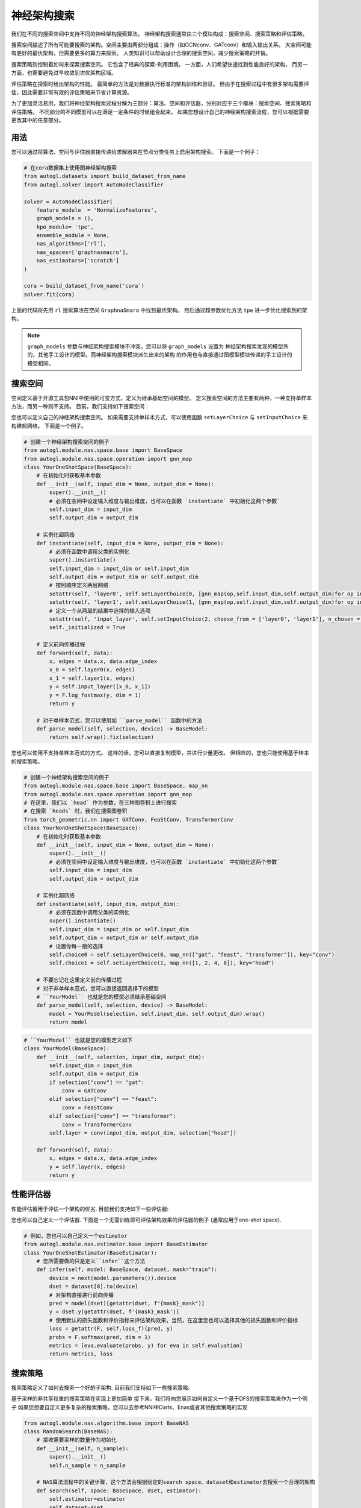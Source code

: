 .. _nas_cn：

神经架构搜索
============================

我们在不同的搜索空间中支持不同的神经架构搜索算法。
神经架构搜索通常由三个模块构成：搜索空间、搜索策略和评估策略。

搜索空间描述了所有可能要搜索的架构。空间主要由两部分组成：操作（如GCNconv、GATconv）和输入输出关系。
大空间可能有更好的最优架构，但需要更多的算力来探索。
人类知识可以帮助设计合理的搜索空间，减少搜索策略的开销。

搜索策略则控制着如何来探索搜索空间。
它包含了经典的探索-利用困境。
一方面，人们希望快速找到性能良好的架构，
而另一方面，也需要避免过早收敛到次优架构区域。

评估策略在探索时给出架构的性能。
最简单的方法是对数据执行标准的架构训练和验证。
但由于在搜索过程中有很多架构需要评估，因此需要非常有效的评估策略来节省计算资源。

.. image:: ../../../resources/nas.svg
   :align: center

为了更加灵活易用，我们将神经架构搜索过程分解为三部分：算法、空间和评估器，分别对应于三个模块：搜索空间、搜索策略和评估策略。
不同部分的不同模型可以在满足一定条件的时候组合起来。
如果您想设计自己的神经架构搜索流程，您可以根据需要更改其中的任意部分。

用法
-----

您可以通过将算法、空间与评估器直接传递给求解器来在节点分类任务上启用架构搜索。
下面是一个例子：

.. code-block:: python

    # 在cora数据集上使用图神经架构搜索
    from autogl.datasets import build_dataset_from_name
    from autogl.solver import AutoNodeClassifier

    solver = AutoNodeClassifier(
        feature_module  = 'NormalizeFeatures',
        graph_models = (),
        hpo_module= 'tpe',
        ensemble_module = None,
        nas_algorithms=['rl'],
        nas_spaces=['graphnasmacro'],
        nas_estimators=['scratch']
    )

    cora = build_dataset_from_name('cora')
    solver.fit(cora)

上面的代码将先用 ``rl`` 搜索算法在空间 ``GraphnaSmaro`` 中找到最优架构。
然后通过超参数优化方法 ``tpe`` 进一步优化搜索到的架构。

.. note:: ``graph_models`` 参数与神经架构搜索模块不冲突。您可以将 ``graph_models`` 设置为
    神经架构搜索发现的模型外的，其他手工设计的模型。而神经架构搜索模块派生出来的架构
    的作用也与直接通过图模型模块传递的手工设计的模型相同。

搜索空间
------------

空间定义基于开源工具包NNI中使用的可变方式，定义为继承基础空间的模型。
定义搜索空间的方法主要有两种，一种支持单样本方法，而另一种则不支持。
目前，我们支持如下搜索空间：

+------------------------+-----------------------------------------------------------------+
| 空间                   | 描述                                                             |
+========================+=================================================================+
| ``singlepath`` [4]_    | 多个连续层构成的架构，其中每层                                     |
|                        | 只能有一个选择                                                   |
+------------------------+-----------------------------------------------------------------+
| ``graphnas``   [1]_    | 为监督节点分类问题的模型设计的                                     |
|                        | 图神经架构搜索微搜索空间                                          |
+------------------------+-----------------------------------------------------------------+
| ``graphnasmacro`` [1]_ | 为半监督节点分类问题的模型设计的                                   |
|                        | 图神经架构搜索宏搜索空间                                          |
+------------------------+-----------------------------------------------------------------+

您也可以定义自己的神经架构搜索空间。
如果需要支持单样本方式，可以使用函数 ``setLayerChoice`` 与 ``setInputChoice`` 来构建超网络。
下面是一个例子。

.. code-block:: python

    # 创建一个神经架构搜索空间的例子
    from autogl.module.nas.space.base import BaseSpace
    from autogl.module.nas.space.operation import gnn_map
    class YourOneShotSpace(BaseSpace):
        # 在初始化时获取基本参数
        def __init__(self, input_dim = None, output_dim = None):
            super().__init__()
            # 必须在空间中设定输入维度与输出维度，也可以在函数 `instantiate` 中初始化这两个参数`
            self.input_dim = input_dim
            self.output_dim = output_dim

        # 实例化超网络
        def instantiate(self, input_dim = None, output_dim = None):
            # 必须在函数中调用父类的实例化
            super().instantiate()
            self.input_dim = input_dim or self.input_dim
            self.output_dim = output_dim or self.output_dim
            # 按照顺序定义两层网络
            setattr(self, 'layer0', self.setLayerChoice(0, [gnn_map(op,self.input_dim,self.output_dim)for op in ['gcn', 'gat']], key = 'layer0')
            setattr(self, 'layer1', self.setLayerChoice(1, [gnn_map(op,self.input_dim,self.output_dim)for op in ['gcn', 'gat']], key = 'layer1')
            # 定义一个从两层的结果中选择的输入选项
            setattr(self, 'input_layer', self.setInputChoice(2, choose_from = ['layer0', 'layer1'], n_chosen = 1, returen_mask = False, key = 'input_layer'))
            self._initialized = True

        # 定义前向传播过程
        def forward(self, data):
            x, edges = data.x, data.edge_index
            x_0 = self.layer0(x, edges)
            x_1 = self.layer1(x, edges)
            y = self.input_layer([x_0, x_1])
            y = F.log_fostmax(y, dim = 1)
            return y

        # 对于单样本范式，您可以使用如 ``parse_model`` 函数中的方法
        def parse_model(self, selection, device) -> BaseModel:
            return self.wrap().fix(selection)

您也可以使用不支持单样本范式的方式。
这样的话，您可以直接复制模型，并进行少量更改。
但相应的，您也只能使用基于样本的搜索策略。

.. code-block:: python

    # 创建一个神经架构搜索空间的例子
    from autogl.module.nas.space.base import BaseSpace, map_nn
    from autogl.module.nas.space.operation import gnn_map
    # 在这里，我们以 `head` 作为参数，在三种图卷积上进行搜索
    # 在搜索 `heads` 时，我们在搜索图卷积
    from torch_geometric.nn import GATConv, FeaStConv, TransformerConv
    class YourNonOneShotSpace(BaseSpace):
        # 在初始化时获取基本参数
        def __init__(self, input_dim = None, output_dim = None):
            super().__init__()
            # 必须在空间中设定输入维度与输出维度，也可以在函数 `instantiate` 中初始化这两个参数`
            self.input_dim = input_dim
            self.output_dim = output_dim

        # 实例化超网络
        def instantiate(self, input_dim, output_dim):
            # 必须在函数中调用父类的实例化
            super().instantiate()
            self.input_dim = input_dim or self.input_dim
            self.output_dim = output_dim or self.output_dim
            # 设置你每一层的选择
            self.choice0 = self.setLayerChoice(0, map_nn(["gat", "feast", "transformer"]), key="conv")
            self.choice1 = self.setLayerChoice(1, map_nn([1, 2, 4, 8]), key="head")

        # 不要忘记在这里定义前向传播过程
        # 对于非单样本范式，您可以直接返回选择下的模型
        # ``YourModel`` 也就是您的模型必须继承基础空间
        def parse_model(self, selection, device) -> BaseModel:
            model = YourModel(selection, self.input_dim, self.output_dim).wrap()
            return model

.. code-block:: python

    # ``YourModel`` 也就是您的模型定义如下
    class YourModel(BaseSpace):
        def __init__(self, selection, input_dim, output_dim):
            self.input_dim = input_dim
            self.output_dim = output_dim
            if selection["conv"] == "gat":
                conv = GATConv
            elif selection["conv"] == "feast":
                conv = FeaStConv
            elif selection["conv"] == "transformer":
                conv = TransformerConv
            self.layer = conv(input_dim, output_dim, selection["head"])

        def forward(self, data):
            x, edges = data.x, data.edge_index
            y = self.layer(x, edges)
            return y

性能评估器
---------------------

性能评估器用于评估一个架构的优劣. 目前我们支持如下一些评估器:

+-------------------------+-------------------------------------------------------+
| 评估器                   | 描述                                                   |
+=========================+=======================================================+
| ``oneshot``             | 对于给定的子架构，无需训练地直接评估其效果                   |
+-------------------------+-------------------------------------------------------+
| ``scratch``             | 对于给定的子架构，从头开始训练直到收敛之后再评估其效果         |
+-------------------------+-------------------------------------------------------+

您也可以自己定义一个评估器. 下面是一个无需训练即可评估架构效果的评估器的例子 (通常应用于one-shot space).

.. code-block:: python

    # 例如，您也可以自己定义一个estimator
    from autogl.module.nas.estimator.base import BaseEstimator
    class YourOneShotEstimator(BaseEstimator):
        # 您所需要做的只是定义``infer``这个方法
        def infer(self, model: BaseSpace, dataset, mask="train"):
            device = next(model.parameters()).device
            dset = dataset[0].to(device)
            # 对架构直接进行前向传播
            pred = model(dset)[getattr(dset, f"{mask}_mask")]
            y = dset.y[getattr(dset, f'{mask}_mask')]
            # 使用默认的损失函数和评价指标来评估架构效果，当然，在这里您也可以选择其他的损失函数和评价指标
            loss = getattr(F, self.loss_f)(pred, y)
            probs = F.softmax(pred, dim = 1)
            metrics = [eva.evaluate(probs, y) for eva in self.evaluation]
            return metrics, loss

搜索策略
---------------

搜索策略定义了如何去搜索一个好的子架构. 目前我们支持如下一些搜索策略:

+-------------------------+-------------------------------------------------------+
| 策略                     | 描述                                                  |
+=========================+=======================================================+
| ``random``              | 通过均匀采样进行随机搜索                                  |
+-------------------------+-------------------------------------------------------+
| ``rl`` [1]_             | 通过强化学习方法来进行架构搜索                             |
+-------------------------+-------------------------------------------------------+
| ``enas`` [2]_           | 通过共享参数等方法，更高效地进行架构搜索                     |
+-------------------------+-------------------------------------------------------+
| ``darts`` [3]_          | 通过可微方法来进行架构搜索                                |
+-------------------------+-------------------------------------------------------+

基于采样的非共享权重的搜索策略在实现上更加简单
接下来，我们将向您展示如何自定义一个基于DFS的搜索策略来作为一个例子
如果您想要自定义更多复杂的搜索策略，您可以去参考NNI中Darts、Enas或者其他搜索策略的实现

.. code-block:: python

    from autogl.module.nas.algorithm.base import BaseNAS
    class RandomSearch(BaseNAS):
        # 接收需要采样的数量作为初始化
        def __init__(self, n_sample):
            super().__init__()
            self.n_sample = n_sample

        # NAS算法流程中的关键步骤，这个方法会根据给定的search space、dataset和estimator去搜索一个合理的架构
        def search(self, space: BaseSpace, dset, estimator):
            self.estimator=estimator
            self.dataset=dset
            self.space=space
                
            self.nas_modules = []
            k2o = get_module_order(self.space)
            # 寻找并存储search space中所有的mutables，这些mutables就是您在search space中定义的可搜索的部分
            replace_layer_choice(self.space, PathSamplingLayerChoice, self.nas_modules)
            replace_input_choice(self.space, PathSamplingInputChoice, self.nas_modules)
            # 根据给定的orders对mutables进行排序
            self.nas_modules = sort_replaced_module(k2o, self.nas_modules) 
            # 得到包含所有可能选择的一个字典
            selection_range={}
            for k,v in self.nas_modules:
                selection_range[k]=len(v)
            self.selection_dict=selection_range
                
            arch_perfs=[]
            # 定义DFS的流程
            self.selection = {}
            last_k = list(self.selection_dict.keys())[-1]
            def dfs():
                for k,v in self.selection_dict.items():
                    if not k in self.selection:
                        for i in range(v):
                            self.selection[k] = i
                            if k == last_k:
                                # 评估一个架构的效果
                                self.arch=space.parse_model(self.selection,self.device)
                                metric,loss=self._infer(mask='val')
                                arch_perfs.append([metric, self.selection.copy()])
                            else:
                                dfs()
                        del self.selection[k]
                        break
            dfs()

            # 得到在搜索过程中拥有最好效果的架构
            selection=arch_perfs[np.argmax([x[0] for x in arch_perfs])][1]
            arch=space.parse_model(selection,self.device)
            return arch 

不同的搜索策略需要与特定的搜索空间与评估器搭配使用
这与它们的实现相关，如非one-shot的搜索空间不能与one-shot的搜索策略搭配使用
下面的表格中给出了我们目前所支持的搭配组合

+----------------+-------------+-------------+------------------+
| Space          | single path | GraphNAS[1] | GraphNAS-macro[1]|
+================+=============+=============+==================+
| Random         |  ✓          |  ✓          |  ✓               | 
+----------------+-------------+-------------+------------------+
| RL             |  ✓          |  ✓          |  ✓               |
+----------------+-------------+-------------+------------------+
| GraphNAS [1]_  |  ✓          |  ✓          |  ✓               |
+----------------+-------------+-------------+------------------+
| ENAS [2]_      |  ✓          |             |                  |
+----------------+-------------+-------------+------------------+
| DARTS [3]_     |  ✓          |             |                  |
+----------------+-------------+-------------+------------------+

+----------------+-------------+-------------+
| Estimator      | one-shot    | Train       |
+================+=============+=============+
| Random         |             |  ✓          | 
+----------------+-------------+-------------+
| RL             |             |  ✓          |
+----------------+-------------+-------------+
| GraphNAS [1]_  |             |  ✓          |
+----------------+-------------+-------------+
| ENAS [2]_      |  ✓          |             |
+----------------+-------------+-------------+
| DARTS [3]_     |  ✓          |             |
+----------------+-------------+-------------+

.. [1] Gao, Yang, et al. "Graph neural architecture search." IJCAI. Vol. 20. 2020.
.. [2] Pham, Hieu, et al. "Efficient neural architecture search via parameters sharing." International Conference on Machine Learning. PMLR, 2018.
.. [3] Liu, Hanxiao, Karen Simonyan, and Yiming Yang. "DARTS: Differentiable Architecture Search." International Conference on Learning Representations. 2018.
.. [4] Guo, Zichao, et al. “Single Path One-Shot Neural Architecture Search with Uniform Sampling.” European Conference on Computer Vision, 2019, pp. 544–560.
